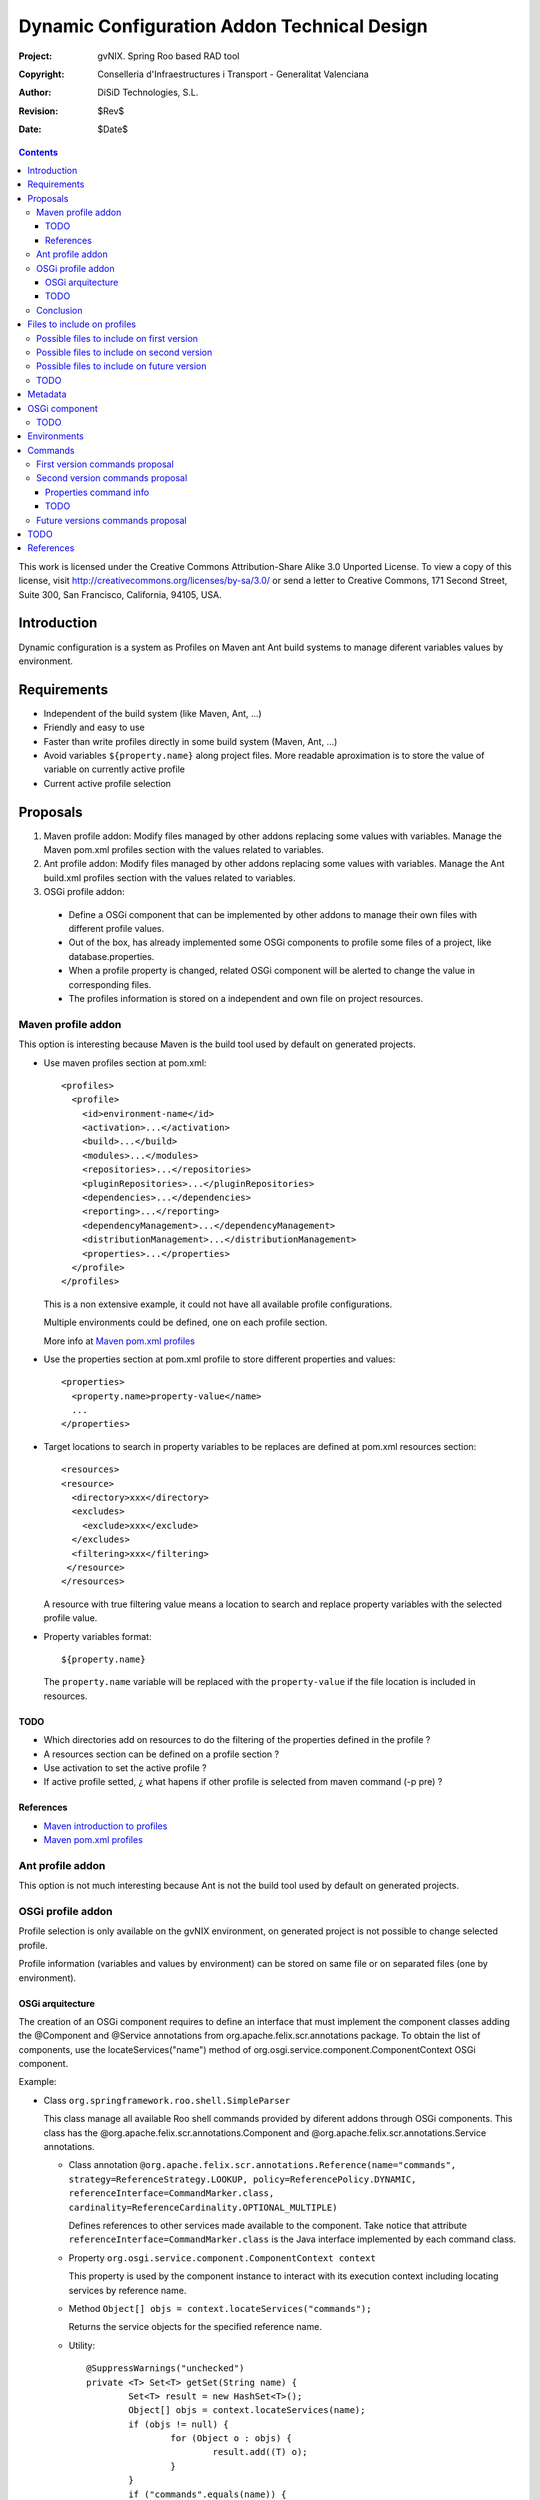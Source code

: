 ==============================================
 Dynamic Configuration Addon Technical Design
==============================================

:Project:   gvNIX. Spring Roo based RAD tool
:Copyright: Conselleria d'Infraestructures i Transport - Generalitat Valenciana
:Author:    DiSiD Technologies, S.L.
:Revision:  $Rev$
:Date:      $Date$

.. contents::
   :depth: 3
   :backlinks: none

This work is licensed under the Creative Commons Attribution-Share Alike 3.0
Unported License. To view a copy of this license, visit 
http://creativecommons.org/licenses/by-sa/3.0/ or send a letter to 
Creative Commons, 171 Second Street, Suite 300, San Francisco, California, 
94105, USA.

Introduction
============

Dynamic configuration is a system as Profiles on Maven ant Ant build systems to manage diferent variables values by environment.

Requirements
============

* Independent of the build system (like Maven, Ant, ...)
* Friendly and easy to use
* Faster than write profiles directly in some build system (Maven, Ant, ...) 
* Avoid variables ``${property.name}`` along project files.
  More readable aproximation is to store the value of variable on currently active profile
* Current active profile selection

Proposals
=========

#. Maven profile addon: Modify files managed by other addons replacing some values with variables. Manage the Maven pom.xml profiles section with the values related to variables.
#. Ant profile addon: Modify files managed by other addons replacing some values with variables. Manage the Ant build.xml profiles section with the values related to variables.
#. OSGi profile addon:

 * Define a OSGi component that can be implemented by other addons to manage their own files with different profile values.
 * Out of the box, has already implemented some OSGi components to profile some files of a project, like database.properties.
 * When a profile property is changed, related OSGi component will be alerted to change the value in corresponding files.
 * The profiles information is stored on a independent and own file on project resources.  

Maven profile addon
-------------------

This option is interesting because Maven is the build tool used by default on generated projects.  

* Use maven profiles section at pom.xml::

   <profiles>
     <profile>
       <id>environment-name</id>
       <activation>...</activation>
       <build>...</build>
       <modules>...</modules>
       <repositories>...</repositories>
       <pluginRepositories>...</pluginRepositories>
       <dependencies>...</dependencies>
       <reporting>...</reporting>
       <dependencyManagement>...</dependencyManagement>
       <distributionManagement>...</distributionManagement>
       <properties>...</properties>
     </profile>
   </profiles>
 
  This is a non extensive example, it could not have all available profile configurations.
  
  Multiple environments could be defined, one on each profile section.

  More info at `Maven pom.xml profiles`_

* Use the properties section at pom.xml profile to store different properties and values::

   <properties>
     <property.name>property-value</name>
     ...
   </properties> 

* Target locations to search in property variables to be replaces are defined at pom.xml resources section::  

   <resources>
   <resource>
     <directory>xxx</directory>
     <excludes>
       <exclude>xxx</exclude>
     </excludes>
     <filtering>xxx</filtering>
    </resource>
   </resources>

  A resource with true filtering value means a location to search and replace property variables with the selected profile value.   

* Property variables format::

   ${property.name}

  The ``property.name`` variable will be replaced with the ``property-value`` if the file location is included in resources.
  
TODO
````

* Which directories add on resources to do the filtering of the properties defined in the profile ?
* A resources section can be defined on a profile section ?
* Use activation to set the active profile ?
* If active profile setted, ¿ what hapens if other profile is selected from maven command (-p pre) ? 

References
``````````

* `Maven introduction to profiles`_
* `Maven pom.xml profiles`_

Ant profile addon
-----------------

This option is not much interesting because Ant is not the build tool used by default on generated projects.

OSGi profile addon
------------------

Profile selection is only available on the gvNIX environment, on generated project is not possible to change selected profile.

Profile information (variables and values by environment) can be stored on same file or on separated files (one by environment).

OSGi arquitecture
`````````````````

The creation of an OSGi component requires to define an interface that must implement the component classes adding the @Component and @Service annotations from org.apache.felix.scr.annotations package.
To obtain the list of components, use the locateServices("name") method of org.osgi.service.component.ComponentContext OSGi component.

Example:

* Class ``org.springframework.roo.shell.SimpleParser``

  This class manage all available Roo shell commands provided by diferent addons through OSGi components.
  This class has the @org.apache.felix.scr.annotations.Component and @org.apache.felix.scr.annotations.Service annotations.

  * Class annotation ``@org.apache.felix.scr.annotations.Reference(name="commands", strategy=ReferenceStrategy.LOOKUP, policy=ReferencePolicy.DYNAMIC, referenceInterface=CommandMarker.class, cardinality=ReferenceCardinality.OPTIONAL_MULTIPLE)``
  
    Defines references to other services made available to the component.
    Take notice that attribute ``referenceInterface=CommandMarker.class`` is the Java interface implemented by each command class.

  * Property ``org.osgi.service.component.ComponentContext context``
  
    This property is used by the component instance to interact with its execution context including locating services by reference name.
    
  * Method ``Object[] objs = context.locateServices("commands");``
  
    Returns the service objects for the specified reference name.
 
  * Utility::
  
	@SuppressWarnings("unchecked")
	private <T> Set<T> getSet(String name) {
		Set<T> result = new HashSet<T>();
		Object[] objs = context.locateServices(name);
		if (objs != null) {
			for (Object o : objs) {
				result.add((T) o);
			}
		}
		if ("commands".equals(name)) {
			result.add((T) this);
		}
		return result;
	}

  * For each Object on Set, get all methods with ``java.lang.reflect.Method[] methods = getClass().getMethods();``
  
  * To invoke some ``java.lang.reflect.Method``, use reflection with ``invoke`` method

TODO
````

* A very interesting improvement could be allow the generation of Ant and Maven Profiles on their configuration files (build.xml ant pom.xml respectively) and replace on profile files values with variables.
  Thus on generated project the profile can be selected too.

* By default, create a default or current profile with the currently existing values on the project files ?  

Conclusion
----------

Maven and ant profile addon proposals are not desired because is not best than manage the profile section manually in configuration files (pom.xml and build.xml, respectively).
Therefore, OSGi profile addon is a better aproach.

Files to include on profiles
============================

There are some important directories on a project:

#. src/main/java: Java files with main source code
#. src/test/java: Java files with test source code
#. src/main/resources: Resources with main configuration
#. src/test/resources: Resources with test configuration
#. src/main/webapp: Web application files

Possible files to include on first version
------------------------------------------

* Properties
 
  * src/main/resources/META-INF/spring/database.properties

Possible files to include on second version
-------------------------------------------

* Java

  * Classes of service layer addon has annotations with attributes values that changed by profile as the imported service URL

Possible files to include on future version
-------------------------------------------

* Properties

  * src/main/resources/log4j.properties

* Java

  * Java properties

* Xml
 
  * pom.xml
  * build.xml
  * src/main/resources/META-INF/persistence.xml
  * src/main/resources/META-INF/spring/applicationContext.xml
  * src/main/webapp/WEB-INF/urlrewrite.xml
  * src/main/webapp/WEB-INF/web.xml
  * src/main/webapp/WEB-INF/spring/webmvc-config.xml

This is a non extensive list, it could not have all interesting files.

TODO
----

* ¿ Include java, resources and/or webapp locations on profiles ?
* ¿ Include main and/or test locations on profiles ?

Metadata
========

It will be placed on src/main/resources folder or subfolder and its structure will be:

* OSGi component 1

  * property1 = value1
  * property2 = value2
  * ...

* OSGi component 2

  * property1 = value1
  * property2 = value2
  * ...

OSGi component
==============

Example::

  @DynamicConfiguration(file=".../database.properties")
  class DatabaseDynamicConfiguration implements DynamicConfiguration {

    void write(SomeFileFormat file) {
    
      // Update database.properties with values stored on the file in given format 
    }

    SomeFileFormat read() {
    
      // Reads database.properties values and generates a file with given format
    }
  }

TODO
----

* Provide some utils to read/write SomeFileFormat and read/write Properties ?
* If some profile file updated, some monitor is triggered that overwrite changes ?
* Two addons can manage the same profile file ? 
* What happens when a profile monitored file is deleted, renamed or moved ?

Environments
============

By default, could have some default environments:

* dev: Development
* pre: Pre-production
* pro: Production

The default can be the development environment.

Commands
========

First version commands proposal
-------------------------------

* profile

  * save <name>: Save properties and values to a profile with some required name.
    When saved, all property names and values are showed and is not set as the ``Active`` profile.
    The saving action reads the source file performed by its OSGi component and is saved to metadata file on resources. 
  * activate <name>: Set a required profile name as the currently active profile.
    When activated, all property names and values are showed.
    The activate action writes the source file performed by its OSGi component from metadata file on resources.
    If some change is maded on profile files, thereafter active profile will be the ``Modified`` one.

Second version commands proposal
--------------------------------

* profile

  * list: List all previously saved profile names.
    At least, ``Modified`` profile is always present.
    Active profile is marked with the ``Active`` text next to the profile name.
    Active profile is the one whose values are equals to profile files values.
  * delete <name>: Clear a required profile name.

* profile property

  * list <profile>: List all property names and values of a required profile name.
  * value <property>: Show all values of required property on all existing profiles.
  * update <profile> <property> <value>: Actualize a required property of a required profile with some required value.

Properties command info
```````````````````````

Keyword:                   properties list
Description:               Shows the details of a particular properties file

 Keyword:                  name
 
   Help:                   Property file name (including .properties suffix)
   Mandatory:              true
   Default if specified:   '__NULL__'
   Default if unspecified: '__NULL__'
   
 Keyword:                  path
 
   Help:                   Source path to property file
   Mandatory:              true
   Default if specified:   '__NULL__'
   Default if unspecified: '__NULL__'

Keyword:                   properties remove
Description:               Removes a particular properties file property

 Keyword:                  name
 
   Help:                   Property file name (including .properties suffix)
   Mandatory:              true
   Default if specified:   '__NULL__'
   Default if unspecified: '__NULL__'
   
 Keyword:                  path
 
   Help:                   Source path to property file
   Mandatory:              true
   Default if specified:   '__NULL__'
   Default if unspecified: '__NULL__'
   
 Keyword:                  ** default **
 Keyword:                  key
 
   Help:                   The property key that should be removed
   Mandatory:              true
   Default if specified:   '__NULL__'
   Default if unspecified: '__NULL__'

Keyword:                   properties set
Description:               Changes a particular properties file property

 Keyword:                  name
 
   Help:                   Property file name (including .properties suffix)
   Mandatory:              true
   Default if specified:   '__NULL__'
   Default if unspecified: '__NULL__'
   
 Keyword:                  path
 
   Help:                   Source path to property file
   Mandatory:              true
   Default if specified:   '__NULL__'
   Default if unspecified: '__NULL__'
   
 Keyword:                  key
 
   Help:                   The property key that should be changed
   Mandatory:              true
   Default if specified:   '__NULL__'
   Default if unspecified: '__NULL__'
   
 Keyword:                  value
 
   Help:                   The new vale for this property key
   Mandatory:              true
   Default if specified:   '__NULL__'
   Default if unspecified: '__NULL__'

TODO
````

* ``Modified`` profile always reads from read method of related OSGi component. 
* If one profile is active and something is modified on disk, which profile becomes active ?
* If two profiles has same values, then this profiles will be the ``Active`` profile at same time. 

Future versions commands proposal
---------------------------------
  
* profile property

  * add: Add new property to all profiles.
  * delete: a property deletion of a profile could required to delete same property in all other profiles  

* profile file

  * list: List all files managed by profile addon
  * add: File to add to profile addon, no included by default 
  * delete: Remove a file from profile addon
  * properties or info: Property values of a file

TODO
====

* Analyze Apache Config to load diferent file formats on a same Java configuration object.
* Generate war package with profile name sufix to distinguish it from different profile wars of same project.
* Search Roo information about profiles on forum, documentation, etc.
  If any information exists, to create an entry on Roo forum to comment about the proposal. 
* What happens if one property exists on a profile and non in others ?
* Some files profile configuration can be standar to every projects, like log4j.properties.
  There is a standard file configuration to production environments.
  For example, log4j.properties on production environmente removes the code line of loggin messages by performance.

References
==========

* `Maven introduction to profiles`_ 

.. _Maven introduction to profiles: http://maven.apache.org/guides/introduction/introduction-to-profiles.html

* `Maven pom.xml profiles`_ 

.. _Maven pom.xml profiles: http://maven.apache.org/pom.html#Profiles
